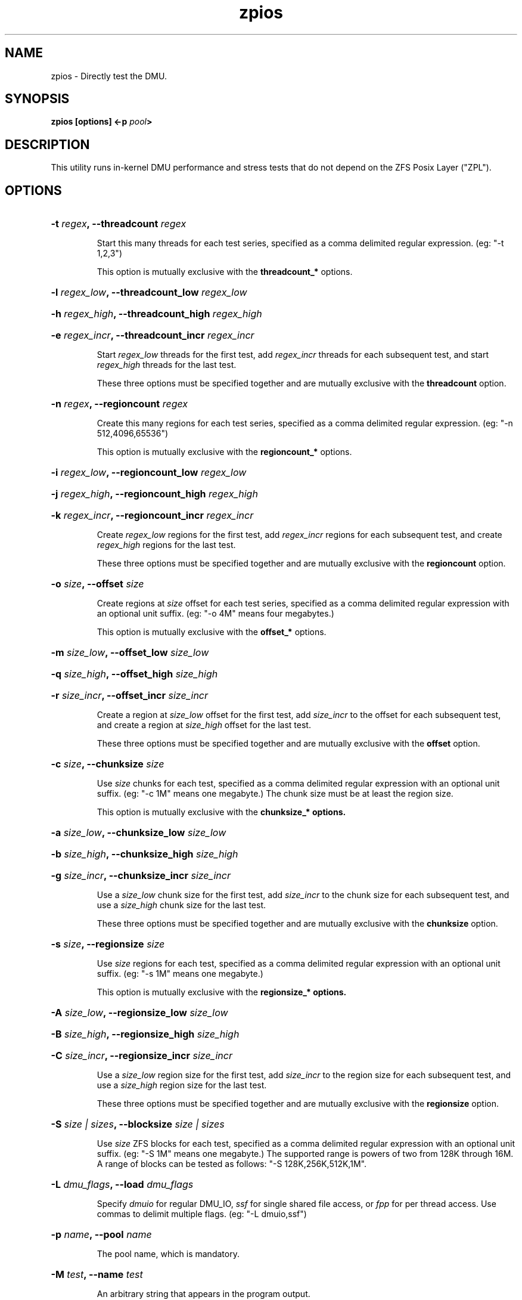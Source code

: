 '\" t
.\"
.\" CDDL HEADER START
.\"
.\" The contents of this file are subject to the terms of the
.\" Common Development and Distribution License (the "License").
.\" You may not use this file except in compliance with the License.
.\"
.\" You can obtain a copy of the license at usr/src/OPENSOLARIS.LICENSE
.\" or http://www.opensolaris.org/os/licensing.
.\" See the License for the specific language governing permissions
.\" and limitations under the License.
.\"
.\" When distributing Covered Code, include this CDDL HEADER in each
.\" file and include the License file at usr/src/OPENSOLARIS.LICENSE.
.\" If applicable, add the following below this CDDL HEADER, with the
.\" fields enclosed by brackets "[]" replaced with your own identifying
.\" information: Portions Copyright [yyyy] [name of copyright owner]
.\"
.\" CDDL HEADER END
.\"
.\"
.\" Copyright 2013 Darik Horn <dajhorn@vanadac.com>. All rights reserved.
.\"
.\" Copyright (c) 2015, Intel Corporation.
.\"
.TH zpios 1 "2013 FEB 28" "ZFS on Linux" "User Commands"

.SH NAME
zpios \- Directly test the DMU.
.SH SYNOPSIS
.LP
.BI "zpios [options] <\-p " pool ">"

.SH DESCRIPTION
This utility runs in-kernel DMU performance and stress tests that do
not depend on the ZFS Posix Layer ("ZPL").

.SH OPTIONS
.HP
.BI "\-t" " regex" ", \-\-threadcount" " regex"
.IP
Start this many threads for each test series, specified as a comma
delimited regular expression. (eg: "-t 1,2,3")
.IP
This option is mutually exclusive with the \fBthreadcount_*\fR
options.
.HP
.BI "\-l" " regex_low" ", \-\-threadcount_low" " regex_low"
.HP
.BI "\-h" " regex_high" ", \-\-threadcount_high" " regex_high"
.HP
.BI "\-e" " regex_incr" ", \-\-threadcount_incr" " regex_incr"
.IP
Start \fIregex_low\fR threads for the first test,
add \fIregex_incr\fR threads for each subsequent test,
and start \fIregex_high\fR threads for the last test.
.IP
These three options must be specified together and are mutually
exclusive with the \fBthreadcount\fR option.
.HP
.BI "\-n" " regex" ", \-\-regioncount" " regex"
.IP
Create this many regions for each test series, specified as a comma
delimited regular expression. (eg: "-n 512,4096,65536")
.IP
This option is mutually exclusive with the \fBregioncount_*\fR
options.
.HP
.BI "\-i" " regex_low" ", \-\-regioncount_low" " regex_low"
.HP
.BI "\-j" " regex_high" ", \-\-regioncount_high" " regex_high"
.HP
.BI "\-k" " regex_incr" ", \-\-regioncount_incr" " regex_incr"
.IP
Create \fIregex_low\fR regions for the first test,
add \fIregex_incr\fR regions for each subsequent test, and
create \fIregex_high\fR regions for the last test.
.IP
These three options must be specified together and are mutually
exclusive with the \fBregioncount\fR option.
.HP
.BI "\-o" " size" ", \-\-offset" " size"
.IP
Create regions at \fIsize\fR offset for each test series, specified as
a comma delimited regular expression with an optional unit suffix.
(eg: "-o 4M" means four megabytes.)
.IP
This option is mutually exclusive with the \fBoffset_*\fR options.
.HP
.BI "\-m" " size_low" ", \-\-offset_low" " size_low"
.HP
.BI "\-q" " size_high" ", \-\-offset_high" " size_high"
.HP
.BI "\-r" " size_incr" ", \-\-offset_incr" " size_incr"
.IP
Create a region at \fIsize_low\fR offset for the first test, add
\fIsize_incr\fR to the offset for each subsequent test, and create
a region at \fIsize_high\fR offset for the last test.
.IP
These three options must be specified together and are mutually
exclusive with the \fBoffset\fR option.
.HP
.BI "\-c" " size" ", \-\-chunksize" " size"
.IP
Use \fIsize\fR chunks for each test, specified as a comma delimited
regular expression with an optional unit suffix. (eg: "-c 1M" means
one megabyte.) The chunk size must be at least the region size.
.IP
This option is mutually exclusive with the \fBchunksize_*\fB options.
.HP
.BI "\-a" " size_low" ", \-\-chunksize_low" " size_low"
.HP
.BI "\-b" " size_high" ", \-\-chunksize_high" " size_high"
.HP
.BI "\-g" " size_incr" ", \-\-chunksize_incr" " size_incr"
.IP
Use a \fIsize_low\fR chunk size for the first test, add \fIsize_incr\fR
to the chunk size for each subsequent test, and use a \fIsize_high\fR
chunk size for the last test.
.IP
These three options must be specified together and are mutually
exclusive with the \fBchunksize\fR option.
.HP
.BI "\-s" " size" ", \-\-regionsize" " size"
.IP
Use \fIsize\fR regions for each test, specified as a comma delimited
regular expression with an optional unit suffix. (eg: "-s 1M" means
one megabyte.)
.IP
This option is mutually exclusive with the \fBregionsize_*\fB options.
.HP
.BI "\-A" " size_low" ", \-\-regionsize_low" " size_low"
.HP
.BI "\-B" " size_high" ", \-\-regionsize_high" " size_high"
.HP
.BI "\-C" " size_incr" ", \-\-regionsize_incr" " size_incr"
.IP
Use a \fIsize_low\fR region size for the first test, add \fIsize_incr\fR
to the region size for each subsequent test, and use a \fIsize_high\fR
region size for the last test.
.IP
These three options must be specified together and are mutually
exclusive with the \fBregionsize\fR option.
.HP
.BI "\-S" " size | sizes" ", \-\-blocksize" " size | sizes"
.IP
Use \fIsize\fR ZFS blocks for each test, specified as a comma delimited
regular expression with an optional unit suffix. (eg: "-S 1M" means
one megabyte.) The supported range is powers of two from 128K through 16M.
A range of blocks can be tested as follows: "-S 128K,256K,512K,1M".
.IP
.HP
.BI "\-L" " dmu_flags" ", \-\-load" " dmu_flags"
.IP
Specify \fIdmuio\fR for regular DMU_IO, \fIssf\fR for single shared
file access, or \fIfpp\fR for per thread access. Use commas to delimit
multiple flags. (eg: "-L dmuio,ssf")
.HP
.BI "\-p" " name" ", \-\-pool" " name"
.IP
The pool name, which is mandatory.
.HP
.BI "\-M" " test" ", \-\-name" " test"
.IP
An arbitrary string that appears in the program output.
.HP
.BI "-x, \-\-cleanup"
.IP
Enable the DMU_REMOVE flag.
.HP
.BI "\-P" " command" ", \-\-prerun" " command"
.IP
Invoke \fIcommand\fR from the kernel before running the test. Shell
expansion is not performed and the environment is set to
HOME=/; TERM=linux; PATH=/sbin:/usr/sbin:/bin:/usr/bin.
.HP
.BI "\-R" " command" ", \-\-postrun" " command"
.IP
Invoke \fIcommand\fR from the kernel after running the test. Shell
expansion is not performed and the environment is set to
HOME=/; TERM=linux; PATH=/sbin:/usr/sbin:/bin:/usr/bin.
.HP
.BI "\-G" " directory" ", \-\-log" " directory"
.IP
Put logging output in this directory.
.HP
.BI "\-I" " size" ", \-\-regionnoise" " size"
.IP
Randomly vary the \fBregionsize\fR parameter for each test
modulo \fIsize\fR bytes.
.HP
.BI "\-N" " size" ", \-\-chunknoise" " size"
.IP
Randomly vary the \fBchunksize\fR parameter for each test
modulo \fIsize\fR bytes.
.HP
.BI "\-T" " time" ", \-\-threaddelay" " time"
.IP
Randomly vary the execution time for each test
modulo \fItime\fR kernel jiffies.
.HP
.BI "\-V" "" ", \-\-verify" ""
.IP
Enable the DMU_VERIFY flag for trivial data verification.
.HP
.BI "\-z" "" ", \-\-zerocopy" ""
.IP
Enable the DMU_READ_ZC and DMU_WRITE_ZC flags, which are
currently unimplemented for Linux.
.IP
.HP
.BI "\-O" "" ", \-\-nowait" ""
.IP
Enable the DMU_WRITE_NOWAIT flag.
.HP
.BI "\-f" "" ", \-\-noprefetch" ""
.IP
Enable the DMU_READ_NOPF flag.
.HP
.BI "\-H" "" ", \-\-human\-readable" ""
.IP
Print PASS and FAIL results explicitly and put unit suffixes on large
numbers.
.HP
.BI "\-v" "" ", \-\-verbose" ""
.IP
Increase output verbosity.
.HP
.BI "\-?" " " ", \-\-help" " "
.IP
Print the usage message.
.SH "AUTHORS"
The original zpios implementation was created by Cluster File Systems
Inc and adapted to ZFS on Linux by Brian Behlendorf
<behlendorf1@llnl.gov>.

This man page was written by Darik Horn <dajhorn@vanadac.com>.
.SH "SEE ALSO"
.BR zpool (8),
.BR zfs (8)
